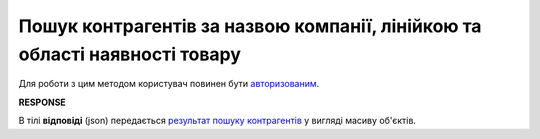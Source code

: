 #########################################################################################
**Пошук контрагентів за назвою компанії, лінійкою та області наявності товару**
#########################################################################################

Для роботи з цим методом користувач повинен бути `авторизованим <https://wiki.edin.ua/uk/latest/API_Openprice/Methods/Authorization.html>`__.

.. csv-table:: 
  :file: SearchProducersList.csv
  :widths:  10, 41
  :stub-columns: 0

**RESPONSE**

В тілі **відповіді** (json) передається `результат пошуку контрагентів <https://wiki.edin.ua/uk/latest/API_Openprice/Methods/EveryBody/SearchProducersListResponse.html>`__ у вигляді масиву об'єктів.